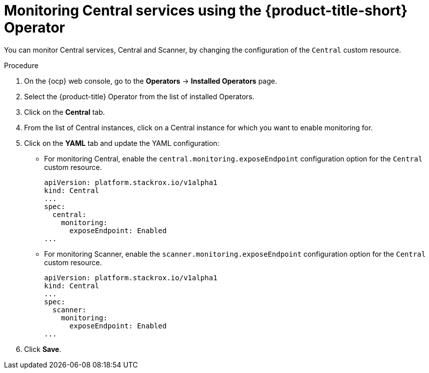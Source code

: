 // Module included in the following assemblies:
//
// * configuration/monitor-acs.adoc
:_module-type: PROCEDURE
[id="enable-monitoring-central-operator_{context}"]
= Monitoring Central services using the {product-title-short} Operator

[role="_abstract"]
You can monitor Central services, Central and Scanner, by changing the configuration of the `Central` custom resource.

.Procedure
. On the {ocp} web console, go to the *Operators* → *Installed Operators* page.
. Select the {product-title} Operator from the list of installed Operators.
. Click on the *Central* tab.
. From the list of Central instances, click on a Central instance for which you want to enable monitoring for.
. Click on the *YAML* tab and update the YAML configuration:
* For monitoring Central, enable the `central.monitoring.exposeEndpoint` configuration option for the `Central` custom resource.
+
[source,yaml]
----
apiVersion: platform.stackrox.io/v1alpha1
kind: Central
...
spec:
  central:
    monitoring:
      exposeEndpoint: Enabled
...
----
* For monitoring Scanner, enable the `scanner.monitoring.exposeEndpoint` configuration option for the `Central` custom resource.
+
[source,yaml]
----
apiVersion: platform.stackrox.io/v1alpha1
kind: Central
...
spec:
  scanner:
    monitoring:
      exposeEndpoint: Enabled
...
----
. Click *Save*.
